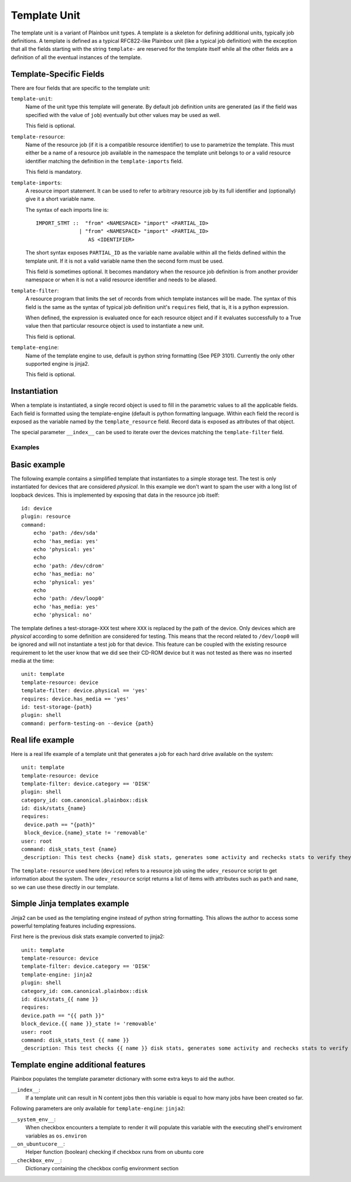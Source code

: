 .. _templates:

=============
Template Unit
=============

The template unit is a variant of Plainbox unit types. A template is a skeleton
for defining additional units, typically job definitions. A template is defined
as a typical RFC822-like Plainbox unit (like a typical job definition) with the
exception that all the fields starting with the string ``template-`` are
reserved for the template itself while all the other fields are a definition of
all the eventual instances of the template.

Template-Specific Fields
------------------------

There are four fields that are specific to the template unit:

``template-unit``:
    Name of the unit type this template will generate. By default job
    definition units are generated (as if the field was specified with the
    value of ``job``) eventually but other values may be used as well.

    This field is optional.

``template-resource``:
    Name of the resource job (if it is a compatible resource identifier) to use
    to parametrize the template. This must either be a name of a resource job
    available in the namespace the template unit belongs to *or* a valid
    resource identifier matching the definition in the ``template-imports``
    field.

    This field is mandatory.

``template-imports``:
    A resource import statement. It can be used to refer to arbitrary resource
    job by its full identifier and (optionally) give it a short variable name.

    The syntax of each imports line is::

        IMPORT_STMT ::  "from" <NAMESPACE> "import" <PARTIAL_ID>
                      | "from" <NAMESPACE> "import" <PARTIAL_ID>
                         AS <IDENTIFIER>

    The short syntax exposes ``PARTIAL_ID`` as the variable name available
    within all the fields defined within the template unit.  If it is not a
    valid variable name then the second form must be used.

    This field is sometimes optional. It becomes mandatory when the resource
    job definition is from another provider namespace or when it is not a valid
    resource identifier and needs to be aliased.

``template-filter``:
    A resource program that limits the set of records from which template
    instances will be made. The syntax of this field is the same as the syntax
    of typical job definition unit's ``requires`` field, that is, it is a
    python expression.

    When defined, the expression is evaluated once for each resource object and
    if it evaluates successfully to a True value then that particular resource
    object is used to instantiate a new unit.

    This field is optional.

``template-engine``:
    Name of the template engine to use, default is python string formatting
    (See PEP 3101). Currently the only other supported engine is jinja2.

    This field is optional.

Instantiation
-------------

When a template is instantiated, a single record object is used to fill in the
parametric values to all the applicable fields. Each field is formatted using
the template-engine (default is python formatting language. Within each field
the record is exposed as the variable named by the ``template_resource`` field.
Record data is exposed as attributes of that object.

The special parameter ``__index__`` can be used to iterate over the devices
matching the ``template-filter`` field.

Examples
========

Basic example
-------------

The following example contains a simplified template that instantiates to a
simple storage test. The test is only instantiated for devices that are
considered *physical*. In this example we don't want to spam the user with a
long list of loopback devices. This is implemented by exposing that data in the
resource job itself::

    id: device
    plugin: resource
    command:
        echo 'path: /dev/sda'
        echo 'has_media: yes'
        echo 'physical: yes'
        echo
        echo 'path: /dev/cdrom'
        echo 'has_media: no'
        echo 'physical: yes'
        echo
        echo 'path: /dev/loop0'
        echo 'has_media: yes'
        echo 'physical: no'

The template defines a test-storage-``XXX`` test where ``XXX`` is replaced by
the path of the device. Only devices which are *physical* according to some
definition are considered for testing. This means that the record related to
``/dev/loop0`` will be ignored and will not instantiate a test job for that
device. This feature can be coupled with the existing resource requirement to
let the user know that we did see their CD-ROM device but it was not tested as
there was no inserted media at the time::

   unit: template
   template-resource: device
   template-filter: device.physical == 'yes'
   requires: device.has_media == 'yes'
   id: test-storage-{path}
   plugin: shell
   command: perform-testing-on --device {path}

Real life example
-----------------

Here is a real life example of a template unit that generates a job for each
hard drive available on the system::

   unit: template
   template-resource: device
   template-filter: device.category == 'DISK'
   plugin: shell
   category_id: com.canonical.plainbox::disk
   id: disk/stats_{name}
   requires:
    device.path == "{path}"
    block_device.{name}_state != 'removable'
   user: root
   command: disk_stats_test {name}
   _description: This test checks {name} disk stats, generates some activity and rechecks stats to verify they've changed. It also verifies that disks appear in the various files they're supposed to.

The ``template-resource`` used here (``device``) refers to a resource job using
the ``udev_resource`` script to get information about the system. The
``udev_resource`` script returns a list of items with attributes such as
``path`` and ``name``, so we can use these directly in our template.

Simple Jinja templates example
------------------------------

Jinja2 can be used as the templating engine instead of python string formatting. This allows the author to access some powerful templating features including expressions.

First here is the previous disk stats example converted to jinja2::

    unit: template
    template-resource: device
    template-filter: device.category == 'DISK'
    template-engine: jinja2
    plugin: shell
    category_id: com.canonical.plainbox::disk
    id: disk/stats_{{ name }}
    requires:
    device.path == "{{ path }}"
    block_device.{{ name }}_state != 'removable'
    user: root
    command: disk_stats_test {{ name }}
    _description: This test checks {{ name }} disk stats, generates some activity and rechecks stats to verify they've changed. It also verifies that disks appear in the various files they're supposed to.

Template engine additional features
-----------------------------------

Plainbox populates the template parameter dictionary with some extra keys to aid the author.

``__index__``:
    If a template unit can result in N content jobs then this variable is equal to how many jobs have been created so far.

Following parameters are only available for ``template-engine``: ``jinja2``:

``__system_env__``:
    When checkbox encounters a template to render it will populate this variable with the executing shell's enviroment variables as ``os.environ``

``__on_ubuntucore__``:
    Helper function (boolean) checking if checkbox runs from on ubuntu core

``__checkbox_env__``:
    Dictionary containing the checkbox config environment section
